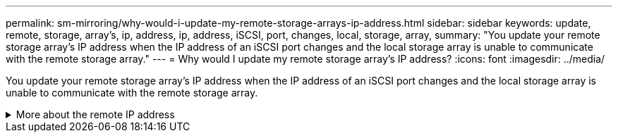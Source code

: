---
permalink: sm-mirroring/why-would-i-update-my-remote-storage-arrays-ip-address.html
sidebar: sidebar
keywords: update, remote, storage, array’s, ip, address, ip, address, iSCSI, port, changes, local, storage, array,
summary: "You update your remote storage array’s IP address when the IP address of an iSCSI port changes and the local storage array is unable to communicate with the remote storage array."
---
= Why would I update my remote storage array's IP address?
:icons: font
:imagesdir: ../media/

[.lead]
You update your remote storage array's IP address when the IP address of an iSCSI port changes and the local storage array is unable to communicate with the remote storage array.

.More about the remote IP address
[%collapsible]
====
When establishing an asynchronous mirroring relationship with an iSCSI connection, both the local and the remote storage arrays store a record of the IP address of the remote storage array in the asynchronous mirroring configuration. If the IP address of an iSCSI port changes, the remote storage array that is attempting to use that port encounters a communication error.

The storage array with the changed IP address sends a message to each remote storage array associated with the mirror consistency groups that are configured to mirror over an iSCSI connection. Storage arrays that receive this message automatically update their remote-target IP address.

If the storage array with the changed IP address is unable to send its inter-array message to a remote storage array, the system sends you an alert of the connectivity issue. Use the *Update Remote IP Address* option to re-establish connection with the local storage array.
====
